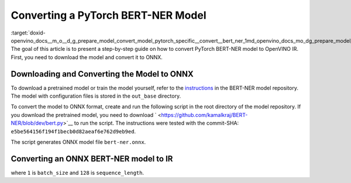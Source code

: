 .. index:: pair: page; Converting a PyTorch BERT-NER Model
.. _doxid-openvino_docs__m_o__d_g_prepare_model_convert_model_pytorch_specific__convert__bert_ner:


Converting a PyTorch BERT-NER Model
===================================

:target:`doxid-openvino_docs__m_o__d_g_prepare_model_convert_model_pytorch_specific__convert__bert_ner_1md_openvino_docs_mo_dg_prepare_model_convert_model_pytorch_specific_convert_bert_ner` The goal of this article is to present a step-by-step guide on how to convert PyTorch BERT-NER model to OpenVINO IR. First, you need to download the model and convert it to ONNX.

Downloading and Converting the Model to ONNX
~~~~~~~~~~~~~~~~~~~~~~~~~~~~~~~~~~~~~~~~~~~~

To download a pretrained model or train the model yourself, refer to the `instructions <https://github.com/kamalkraj/BERT-NER/blob/dev/README.md>`__ in the BERT-NER model repository. The model with configuration files is stored in the ``out_base`` directory.

To convert the model to ONNX format, create and run the following script in the root directory of the model repository. If you download the pretrained model, you need to download ` <https://github.com/kamalkraj/BERT-NER/blob/dev/bert.py>`__ to run the script. The instructions were tested with the commit-SHA: ``e5be564156f194f1becb0d82aeaf6e762d9eb9ed``.

.. ref-code-block:: cpp

	import torch
	
	from bert import Ner
	
	ner = Ner("out_base")
	
	input_ids, input_mask, segment_ids, valid_positions = ner.preprocess('Steve went to Paris')
	input_ids = torch.tensor([input_ids], dtype=torch.long, device=ner.device)
	input_mask = torch.tensor([input_mask], dtype=torch.long, device=ner.device)
	segment_ids = torch.tensor([segment_ids], dtype=torch.long, device=ner.device)
	valid_ids = torch.tensor([valid_positions], dtype=torch.long, device=ner.device)
	
	ner_model, tknizr, model_config = ner.load_model("out_base")
	
	with torch.no_grad():
	    logits = ner_model(input_ids, segment_ids, input_mask, valid_ids)
	torch.onnx.export(ner_model,
	                  (input_ids, segment_ids, input_mask, valid_ids),
	                  "bert-ner.onnx",
	                  input_names=['input_ids', 'segment_ids', 'input_mask', 'valid_ids'],
	                  output_names=['output'],
	                  dynamic_axes={
	                      "input_ids": {0: "batch_size"},
	                      "segment_ids": {0: "batch_size"},
	                      "input_mask": {0: "batch_size"},
	                      "valid_ids": {0: "batch_size"},
	                      "output": {0: "output"}
	                  },
	                  opset_version=11,
	                  )

The script generates ONNX model file ``bert-ner.onnx``.

Converting an ONNX BERT-NER model to IR
~~~~~~~~~~~~~~~~~~~~~~~~~~~~~~~~~~~~~~~

.. ref-code-block:: cpp

	mo --input_model bert-ner.onnx --input "input_mask[1 128],segment_ids[1 128],input_ids[1 128]"

where ``1`` is ``batch_size`` and ``128`` is ``sequence_length``.


